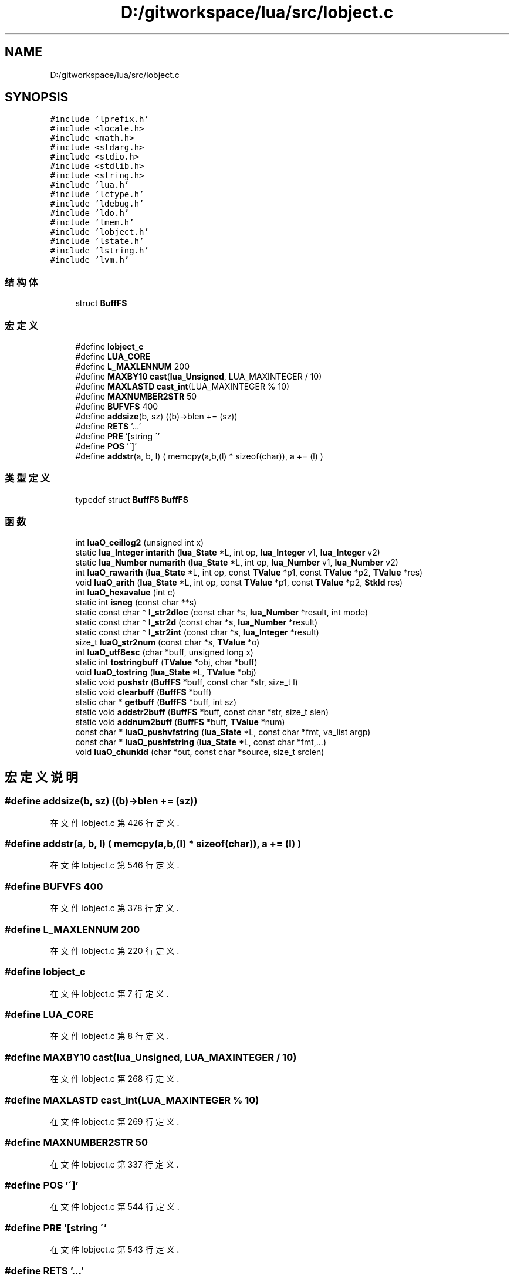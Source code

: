 .TH "D:/gitworkspace/lua/src/lobject.c" 3 "2020年 九月 8日 星期二" "Lua_Docmention" \" -*- nroff -*-
.ad l
.nh
.SH NAME
D:/gitworkspace/lua/src/lobject.c
.SH SYNOPSIS
.br
.PP
\fC#include 'lprefix\&.h'\fP
.br
\fC#include <locale\&.h>\fP
.br
\fC#include <math\&.h>\fP
.br
\fC#include <stdarg\&.h>\fP
.br
\fC#include <stdio\&.h>\fP
.br
\fC#include <stdlib\&.h>\fP
.br
\fC#include <string\&.h>\fP
.br
\fC#include 'lua\&.h'\fP
.br
\fC#include 'lctype\&.h'\fP
.br
\fC#include 'ldebug\&.h'\fP
.br
\fC#include 'ldo\&.h'\fP
.br
\fC#include 'lmem\&.h'\fP
.br
\fC#include 'lobject\&.h'\fP
.br
\fC#include 'lstate\&.h'\fP
.br
\fC#include 'lstring\&.h'\fP
.br
\fC#include 'lvm\&.h'\fP
.br

.SS "结构体"

.in +1c
.ti -1c
.RI "struct \fBBuffFS\fP"
.br
.in -1c
.SS "宏定义"

.in +1c
.ti -1c
.RI "#define \fBlobject_c\fP"
.br
.ti -1c
.RI "#define \fBLUA_CORE\fP"
.br
.ti -1c
.RI "#define \fBL_MAXLENNUM\fP   200"
.br
.ti -1c
.RI "#define \fBMAXBY10\fP   \fBcast\fP(\fBlua_Unsigned\fP, LUA_MAXINTEGER / 10)"
.br
.ti -1c
.RI "#define \fBMAXLASTD\fP   \fBcast_int\fP(LUA_MAXINTEGER % 10)"
.br
.ti -1c
.RI "#define \fBMAXNUMBER2STR\fP   50"
.br
.ti -1c
.RI "#define \fBBUFVFS\fP   400"
.br
.ti -1c
.RI "#define \fBaddsize\fP(b,  sz)   ((b)\->blen += (sz))"
.br
.ti -1c
.RI "#define \fBRETS\fP   '\&.\&.\&.'"
.br
.ti -1c
.RI "#define \fBPRE\fP   '[string \\''"
.br
.ti -1c
.RI "#define \fBPOS\fP   '\\']'"
.br
.ti -1c
.RI "#define \fBaddstr\fP(a,  b,  l)   ( memcpy(a,b,(l) * sizeof(char)), a += (l) )"
.br
.in -1c
.SS "类型定义"

.in +1c
.ti -1c
.RI "typedef struct \fBBuffFS\fP \fBBuffFS\fP"
.br
.in -1c
.SS "函数"

.in +1c
.ti -1c
.RI "int \fBluaO_ceillog2\fP (unsigned int x)"
.br
.ti -1c
.RI "static \fBlua_Integer\fP \fBintarith\fP (\fBlua_State\fP *L, int op, \fBlua_Integer\fP v1, \fBlua_Integer\fP v2)"
.br
.ti -1c
.RI "static \fBlua_Number\fP \fBnumarith\fP (\fBlua_State\fP *L, int op, \fBlua_Number\fP v1, \fBlua_Number\fP v2)"
.br
.ti -1c
.RI "int \fBluaO_rawarith\fP (\fBlua_State\fP *L, int op, const \fBTValue\fP *p1, const \fBTValue\fP *p2, \fBTValue\fP *res)"
.br
.ti -1c
.RI "void \fBluaO_arith\fP (\fBlua_State\fP *L, int op, const \fBTValue\fP *p1, const \fBTValue\fP *p2, \fBStkId\fP res)"
.br
.ti -1c
.RI "int \fBluaO_hexavalue\fP (int c)"
.br
.ti -1c
.RI "static int \fBisneg\fP (const char **s)"
.br
.ti -1c
.RI "static const char * \fBl_str2dloc\fP (const char *s, \fBlua_Number\fP *result, int mode)"
.br
.ti -1c
.RI "static const char * \fBl_str2d\fP (const char *s, \fBlua_Number\fP *result)"
.br
.ti -1c
.RI "static const char * \fBl_str2int\fP (const char *s, \fBlua_Integer\fP *result)"
.br
.ti -1c
.RI "size_t \fBluaO_str2num\fP (const char *s, \fBTValue\fP *o)"
.br
.ti -1c
.RI "int \fBluaO_utf8esc\fP (char *buff, unsigned long x)"
.br
.ti -1c
.RI "static int \fBtostringbuff\fP (\fBTValue\fP *obj, char *buff)"
.br
.ti -1c
.RI "void \fBluaO_tostring\fP (\fBlua_State\fP *L, \fBTValue\fP *obj)"
.br
.ti -1c
.RI "static void \fBpushstr\fP (\fBBuffFS\fP *buff, const char *str, size_t l)"
.br
.ti -1c
.RI "static void \fBclearbuff\fP (\fBBuffFS\fP *buff)"
.br
.ti -1c
.RI "static char * \fBgetbuff\fP (\fBBuffFS\fP *buff, int sz)"
.br
.ti -1c
.RI "static void \fBaddstr2buff\fP (\fBBuffFS\fP *buff, const char *str, size_t slen)"
.br
.ti -1c
.RI "static void \fBaddnum2buff\fP (\fBBuffFS\fP *buff, \fBTValue\fP *num)"
.br
.ti -1c
.RI "const char * \fBluaO_pushvfstring\fP (\fBlua_State\fP *L, const char *fmt, va_list argp)"
.br
.ti -1c
.RI "const char * \fBluaO_pushfstring\fP (\fBlua_State\fP *L, const char *fmt,\&.\&.\&.)"
.br
.ti -1c
.RI "void \fBluaO_chunkid\fP (char *out, const char *source, size_t srclen)"
.br
.in -1c
.SH "宏定义说明"
.PP 
.SS "#define addsize(b, sz)   ((b)\->blen += (sz))"

.PP
在文件 lobject\&.c 第 426 行定义\&.
.SS "#define addstr(a, b, l)   ( memcpy(a,b,(l) * sizeof(char)), a += (l) )"

.PP
在文件 lobject\&.c 第 546 行定义\&.
.SS "#define BUFVFS   400"

.PP
在文件 lobject\&.c 第 378 行定义\&.
.SS "#define L_MAXLENNUM   200"

.PP
在文件 lobject\&.c 第 220 行定义\&.
.SS "#define lobject_c"

.PP
在文件 lobject\&.c 第 7 行定义\&.
.SS "#define LUA_CORE"

.PP
在文件 lobject\&.c 第 8 行定义\&.
.SS "#define MAXBY10   \fBcast\fP(\fBlua_Unsigned\fP, LUA_MAXINTEGER / 10)"

.PP
在文件 lobject\&.c 第 268 行定义\&.
.SS "#define MAXLASTD   \fBcast_int\fP(LUA_MAXINTEGER % 10)"

.PP
在文件 lobject\&.c 第 269 行定义\&.
.SS "#define MAXNUMBER2STR   50"

.PP
在文件 lobject\&.c 第 337 行定义\&.
.SS "#define POS   '\\']'"

.PP
在文件 lobject\&.c 第 544 行定义\&.
.SS "#define PRE   '[string \\''"

.PP
在文件 lobject\&.c 第 543 行定义\&.
.SS "#define RETS   '\&.\&.\&.'"

.PP
在文件 lobject\&.c 第 542 行定义\&.
.SH "类型定义说明"
.PP 
.SS "typedef struct \fBBuffFS\fP \fBBuffFS\fP"

.SH "函数说明"
.PP 
.SS "static void addnum2buff (\fBBuffFS\fP * buff, \fBTValue\fP * num)\fC [static]\fP"

.PP
在文件 lobject\&.c 第 449 行定义\&.
.SS "static void addstr2buff (\fBBuffFS\fP * buff, const char * str, size_t slen)\fC [static]\fP"

.PP
在文件 lobject\&.c 第 433 行定义\&.
.SS "static void clearbuff (\fBBuffFS\fP * buff)\fC [static]\fP"

.PP
在文件 lobject\&.c 第 408 行定义\&.
.SS "static char* getbuff (\fBBuffFS\fP * buff, int sz)\fC [static]\fP"

.PP
在文件 lobject\&.c 第 418 行定义\&.
.SS "static \fBlua_Integer\fP intarith (\fBlua_State\fP * L, int op, \fBlua_Integer\fP v1, \fBlua_Integer\fP v2)\fC [static]\fP"

.PP
在文件 lobject\&.c 第 53 行定义\&.
.SS "static int isneg (const char ** s)\fC [static]\fP"

.PP
在文件 lobject\&.c 第 141 行定义\&.
.SS "static const char* l_str2d (const char * s, \fBlua_Number\fP * result)\fC [static]\fP"

.PP
在文件 lobject\&.c 第 246 行定义\&.
.SS "static const char* l_str2dloc (const char * s, \fBlua_Number\fP * result, int mode)\fC [static]\fP"

.PP
在文件 lobject\&.c 第 223 行定义\&.
.SS "static const char* l_str2int (const char * s, \fBlua_Integer\fP * result)\fC [static]\fP"

.PP
在文件 lobject\&.c 第 271 行定义\&.
.SS "void luaO_arith (\fBlua_State\fP * L, int op, const \fBTValue\fP * p1, const \fBTValue\fP * p2, \fBStkId\fP res)"

.PP
在文件 lobject\&.c 第 126 行定义\&.
.SS "int luaO_ceillog2 (unsigned int x)"

.PP
在文件 lobject\&.c 第 35 行定义\&.
.SS "void luaO_chunkid (char * out, const char * source, size_t srclen)"

.PP
在文件 lobject\&.c 第 548 行定义\&.
.SS "int luaO_hexavalue (int c)"

.PP
在文件 lobject\&.c 第 135 行定义\&.
.SS "const char* luaO_pushfstring (\fBlua_State\fP * L, const char * fmt,  \&.\&.\&.)"

.PP
在文件 lobject\&.c 第 530 行定义\&.
.SS "const char* luaO_pushvfstring (\fBlua_State\fP * L, const char * fmt, va_list argp)"

.PP
在文件 lobject\&.c 第 460 行定义\&.
.SS "int luaO_rawarith (\fBlua_State\fP * L, int op, const \fBTValue\fP * p1, const \fBTValue\fP * p2, \fBTValue\fP * res)"

.PP
在文件 lobject\&.c 第 89 行定义\&.
.SS "size_t luaO_str2num (const char * s, \fBTValue\fP * o)"

.PP
在文件 lobject\&.c 第 303 行定义\&.
.SS "void luaO_tostring (\fBlua_State\fP * L, \fBTValue\fP * obj)"

.PP
在文件 lobject\&.c 第 362 行定义\&.
.SS "int luaO_utf8esc (char * buff, unsigned long x)"

.PP
在文件 lobject\&.c 第 318 行定义\&.
.SS "static \fBlua_Number\fP numarith (\fBlua_State\fP * L, int op, \fBlua_Number\fP v1, \fBlua_Number\fP v2)\fC [static]\fP"

.PP
在文件 lobject\&.c 第 73 行定义\&.
.SS "static void pushstr (\fBBuffFS\fP * buff, const char * str, size_t l)\fC [static]\fP"

.PP
在文件 lobject\&.c 第 393 行定义\&.
.SS "static int tostringbuff (\fBTValue\fP * obj, char * buff)\fC [static]\fP"

.PP
在文件 lobject\&.c 第 343 行定义\&.
.SH "作者"
.PP 
由 Doyxgen 通过分析 Lua_Docmention 的 源代码自动生成\&.
